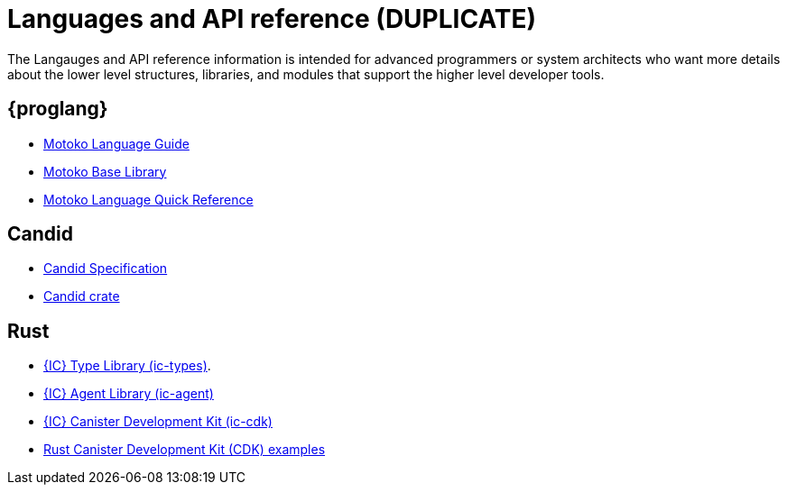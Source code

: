 = Languages and API reference (DUPLICATE)
ifdef::env-github,env-browser[:outfilesuffix:.adoc]

The Langauges and API reference information is intended for advanced programmers or system architects who want more details about the lower level structures, libraries, and modules that support the higher level developer tools.

== {proglang}

* link:language-guide/motoko{outfilesuffix}[Motoko Language Guide]
* link:base-libraries/stdlib-intro{outfilesuffix}[Motoko Base Library]
* link:language-guide/language-manual{outfilesuffix}[Motoko Language Quick Reference]

== Candid

* link:candid-spec/IDL{outfilesuffix}[Candid Specification]
* link:https://docs.rs/candid[Candid crate]

////
== JavaScript

* TBD
////

== Rust

* link:https://crates.io/crates/ic-types[{IC} Type Library (ic-types)].
* link:https://crates.io/crates/ic-agent[{IC} Agent Library (ic-agent)]
* link:https://crates.io/crates/ic-cdk[{IC} Canister Development Kit (ic-cdk)]
* link:https://github.com/dfinity/cdk-rs/tree/master/examples[Rust Canister Development Kit (CDK) examples]

////
== AssemblyScript
////
